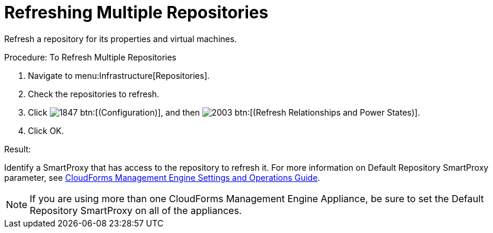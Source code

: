 = Refreshing Multiple Repositories

Refresh a repository for its properties and virtual machines. 

.Procedure: To Refresh Multiple Repositories
. Navigate to menu:Infrastructure[Repositories]. 
. Check the repositories to refresh. 
. Click  image:images/1847.png[] btn:[(Configuration)], and then  image:images/2003.png[] btn:[(Refresh Relationships and Power States)]. 
. Click [label]#OK#. 

.Result:
Identify a SmartProxy that has access to the repository to refresh it.
For more information on [label]#Default Repository# SmartProxy parameter, see https://access.redhat.com/documentation/en-US/Red_Hat_CloudForms/3.1/html/Management_Engine_5.3_Settings_and_Operations_Guide/index.html[CloudForms Management Engine Settings and Operations Guide]. 

NOTE: If you are using more than one CloudForms Management Engine Appliance, be sure to set the [label]#Default Repository# SmartProxy on all of the appliances. 